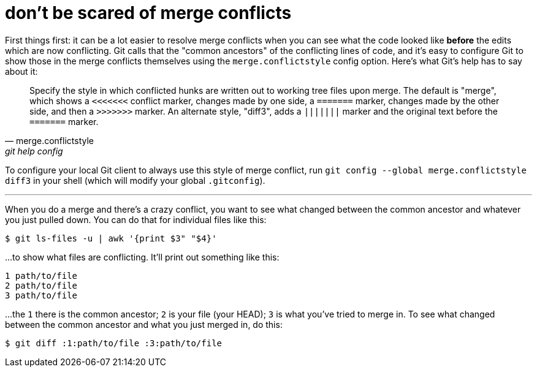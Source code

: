 = don't be scared of merge conflicts
:hp-tags: versioning, merge conflicts
:published-at: 2016-11-17

First things first: it can be a lot easier to resolve merge conflicts when you can see what the code looked like *before* the edits which are now conflicting. Git calls that the "common ancestors" of the conflicting lines of code, and it's easy to configure Git to show those in the merge conflicts themselves using the `merge.conflictstyle` config option. Here's what Git's help has to say about it:

[quote, merge.conflictstyle, git help config]
_______
Specify the style in which conflicted hunks are written out to working tree files upon merge. The default is "merge", which shows a `<<<<<<<` conflict marker, changes made by one side, a `=======` marker, changes made by the other side, and then a `>>>>>>>` marker. An alternate style, "diff3", adds a `|||||||` marker and the original text before the `=======` marker.
_______

To configure your local Git client to always use this style of merge conflict, run `git config --global merge.conflictstyle diff3` in your shell (which will modify your global `.gitconfig`).

---

When you do a merge and there's a crazy conflict, you want to see what changed between the common ancestor and whatever you just pulled down. You can do that for individual files like this:

```
$ git ls-files -u | awk '{print $3" "$4}'
```

...to show what files are conflicting. It'll print out something like this:

```
1 path/to/file
2 path/to/file
3 path/to/file
```

...the `1` there is the common ancestor; `2` is your file (your HEAD); `3` is what you've tried to merge in. To see what changed between the common ancestor and what you just merged in, do this:

```
$ git diff :1:path/to/file :3:path/to/file
```